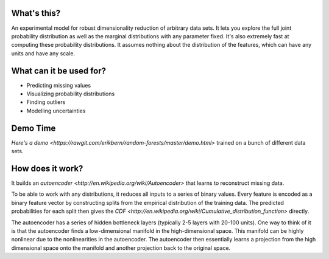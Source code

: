 What's this?
------------

An experimental model for robust dimensionality reduction of arbitrary data sets.
It lets you explore the full joint probability distribution as well as the marginal distributions with any parameter fixed.
It's also extremely fast at computing these probability distributions.
It assumes nothing about the distribution of the features, which can have any units and have any scale.

What can it be used for?
------------------------

* Predicting missing values
* Visualizing probability distributions
* Finding outliers
* Modelling uncertainties

Demo Time
---------

`Here's a demo <https://rawgit.com/erikbern/random-forests/master/demo.html>` trained on a bunch of different data sets.

How does it work?
-----------------

It builds an `autoencoder <http://en.wikipedia.org/wiki/Autoencoder>` that learns to reconstruct missing data.

To be able to work with any distributions, it reduces all inputs to a series of binary values.
Every feature is encoded as a binary feature vector by constructing splits from the empirical distribution of the training data.
The predicted probabilities for each split then gives the `CDF <http://en.wikipedia.org/wiki/Cumulative_distribution_function>` directly.

The autoencoder has a series of hidden bottleneck layers (typically 2-5 layers with 20-100 units).
One way to think of it is that the autoencoder finds a low-dimensional manifold in the high-dimensional space.
This manifold can be highly nonlinear due to the nonlinearities in the autoencoder.
The autoencoder then essentially learns a projection from the high dimensional space onto the manifold and another projection back to the original space.

